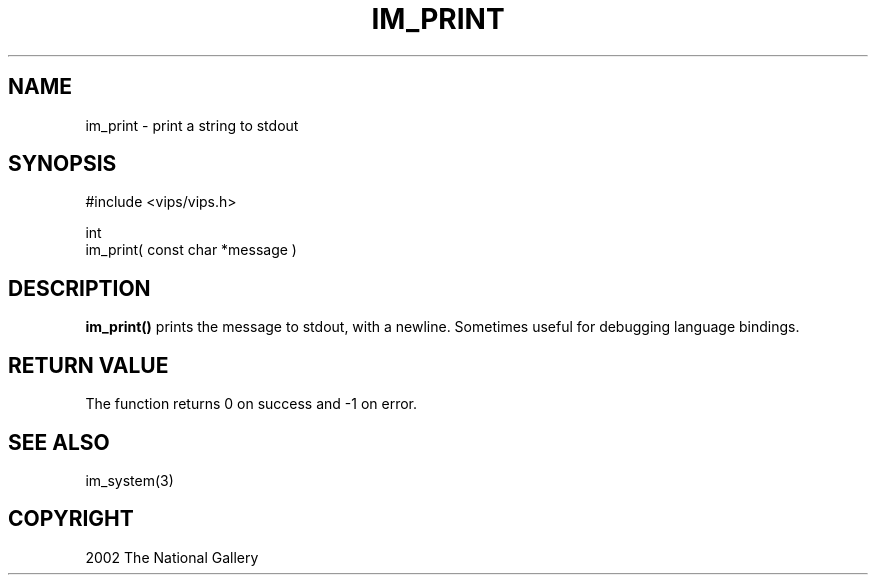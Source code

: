 .TH IM_PRINT 3 "January 2002"
.SH NAME
im_print \- print a string to stdout
.SH SYNOPSIS
#include <vips/vips.h>

int
.br
im_print( const char *message )

.SH DESCRIPTION
.B im_print()
prints the message to stdout, with a newline. Sometimes useful for debugging
language bindings.

.SH RETURN VALUE
The function returns 0 on success and -1 on error.
.SH SEE ALSO
im_system(3)
.SH COPYRIGHT
2002 The National Gallery 
